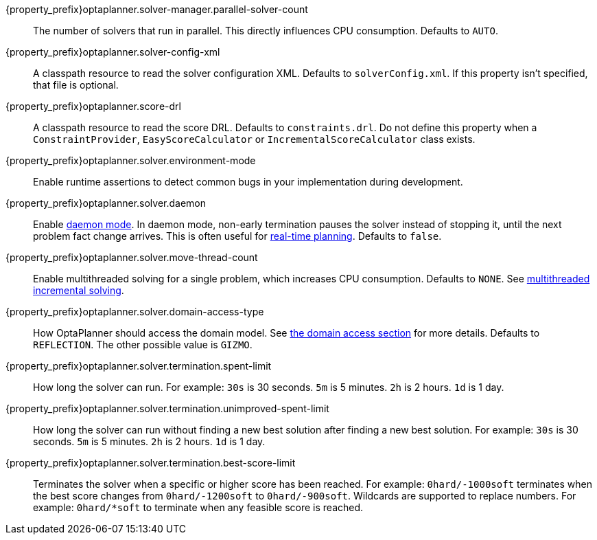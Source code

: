 ////
Quarkus and Spring Boot support the same configuration properties.
All the properties are in this file, which can then be included multiple times.
The {property_prefix} attribute is used for Quarkus properties.
////

{property_prefix}optaplanner.solver-manager.parallel-solver-count::
The number of solvers that run in parallel.
This directly influences CPU consumption.
Defaults to `AUTO`.

{property_prefix}optaplanner.solver-config-xml::
A classpath resource to read the solver configuration XML.
Defaults to `solverConfig.xml`.
If this property isn't specified, that file is optional.

{property_prefix}optaplanner.score-drl::
A classpath resource to read the score DRL.
Defaults to `constraints.drl`.
Do not define this property when a `ConstraintProvider`, `EasyScoreCalculator` or `IncrementalScoreCalculator` class exists.

{property_prefix}optaplanner.solver.environment-mode::
Enable runtime assertions to detect common bugs in your implementation during development.

{property_prefix}optaplanner.solver.daemon::
Enable xref:repeated-planning/repeated-planning.adoc#daemon[daemon mode].
In daemon mode, non-early termination pauses the solver instead of stopping it, until the next problem fact change arrives.
This is often useful for xref:repeated-planning/repeated-planning.adoc#realTimePlanning[real-time planning].
Defaults to `false`.

{property_prefix}optaplanner.solver.move-thread-count::
Enable multithreaded solving for a single problem, which increases CPU consumption.
Defaults to `NONE`.
See xref:optimization-algorithms/optimization-algorithms.adoc#multithreadedIncrementalSolving[multithreaded incremental solving].

{property_prefix}optaplanner.solver.domain-access-type::
How OptaPlanner should access the domain model.
See xref:planner-configuration/planner-configuration.adoc#domainAccess[the domain access section] for more details.
ifeval::["{property_prefix}" == "quarkus."]
Defaults to `GIZMO`.
The other possible value is `REFLECTION`.
endif::[]
ifeval::["{property_prefix}" == ""]
Defaults to `REFLECTION`.
The other possible value is `GIZMO`.
endif::[]

{property_prefix}optaplanner.solver.termination.spent-limit::
How long the solver can run.
For example: `30s` is 30 seconds. `5m` is 5 minutes. `2h` is 2 hours. `1d` is 1 day.

{property_prefix}optaplanner.solver.termination.unimproved-spent-limit::
How long the solver can run without finding a new best solution after finding a new best solution.
For example: `30s` is 30 seconds. `5m` is 5 minutes. `2h` is 2 hours. `1d` is 1 day.

{property_prefix}optaplanner.solver.termination.best-score-limit::
Terminates the solver when a specific or higher score has been reached.
For example: `0hard/-1000soft` terminates when the best score changes from `0hard/-1200soft` to `0hard/-900soft`.
Wildcards are supported to replace numbers.
For example: `0hard/*soft` to terminate when any feasible score is reached.
